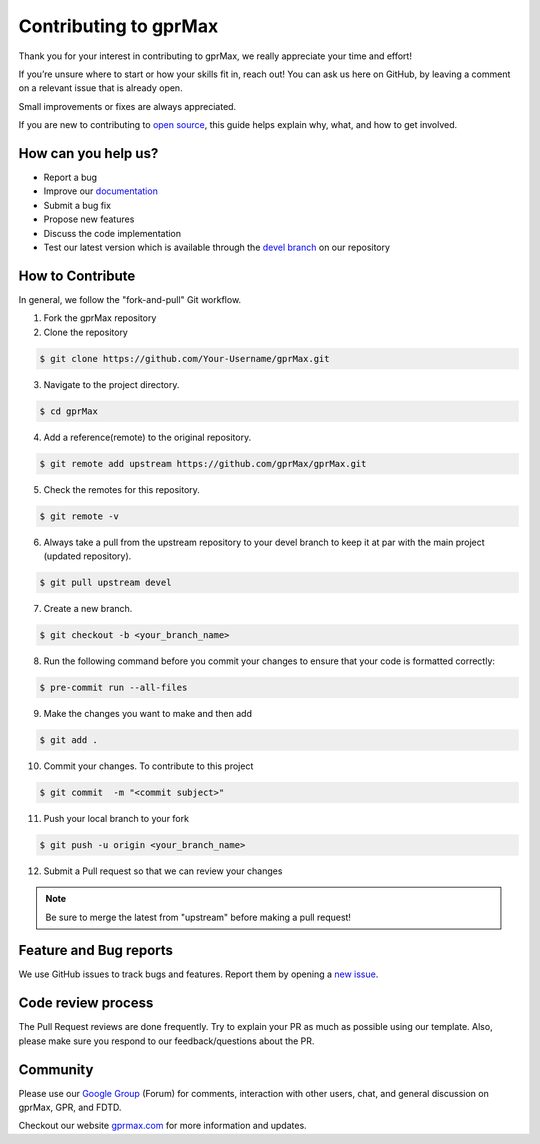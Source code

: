 **********************
Contributing to gprMax
**********************

Thank you for your interest in contributing to gprMax, we really appreciate your time and effort!

If you’re unsure where to start or how your skills fit in, reach out! You can ask us here on GitHub, by leaving a comment on a relevant issue that is already open.

Small improvements or fixes are always appreciated.

If you are new to contributing to `open source <https://opensource.guide/how-to-contribute/>`_, this guide helps explain why, what, and how to get involved.

How can you help us?
--------------------

* Report a bug
* Improve our `documentation <https://docs.gprmax.com/en/devel/>`_
* Submit a bug fix
* Propose new features
* Discuss the code implementation
* Test our latest version which is available through the `devel branch <https://github.com/gprmax/gprMax/tree/devel>`_ on our repository

How to Contribute
-----------------

In general, we follow the "fork-and-pull" Git workflow.

1. Fork the gprMax repository
2. Clone the repository

.. code-block:: console

   $ git clone https://github.com/Your-Username/gprMax.git

3. Navigate to the project directory.

.. code-block:: console

    $ cd gprMax

4.  Add a reference(remote) to the original repository.

.. code-block:: console

    $ git remote add upstream https://github.com/gprMax/gprMax.git

5.  Check the remotes for this repository.

.. code-block:: console

    $ git remote -v

6. Always take a pull from the upstream repository to your devel branch to keep it at par with the main project (updated repository).

.. code-block:: console

    $ git pull upstream devel

7. Create a new branch.

.. code-block:: console

    $ git checkout -b <your_branch_name>

8. Run the following command before you commit your changes to ensure that your code is formatted correctly:

.. code-block:: console

    $ pre-commit run --all-files

9.  Make the changes you want to make and then add

.. code-block:: console

    $ git add .

10.  Commit your changes. To contribute to this project

.. code-block:: console

    $ git commit  -m "<commit subject>"

11.  Push your local branch to your fork

.. code-block:: console

    $ git push -u origin <your_branch_name>

12.  Submit a Pull request so that we can review your changes

.. note::

    Be sure to merge the latest from "upstream" before making a pull request!

Feature and Bug reports
-----------------------

We use GitHub issues to track bugs and features. Report them by opening a `new issue <https://github.com/gprMax/gprMax/issues>`_.

Code review process
-------------------

The Pull Request reviews are done frequently. Try to explain your PR as much as possible using our template. Also, please make sure you respond to our feedback/questions about the PR.

Community
---------

Please use our `Google Group <https://groups.google.com/g/gprmax>`_ (Forum) for comments, interaction with other users, chat, and general discussion on gprMax, GPR, and FDTD.

Checkout our website `gprmax.com <https://www.gprmax.com/>`_ for more information and updates.
